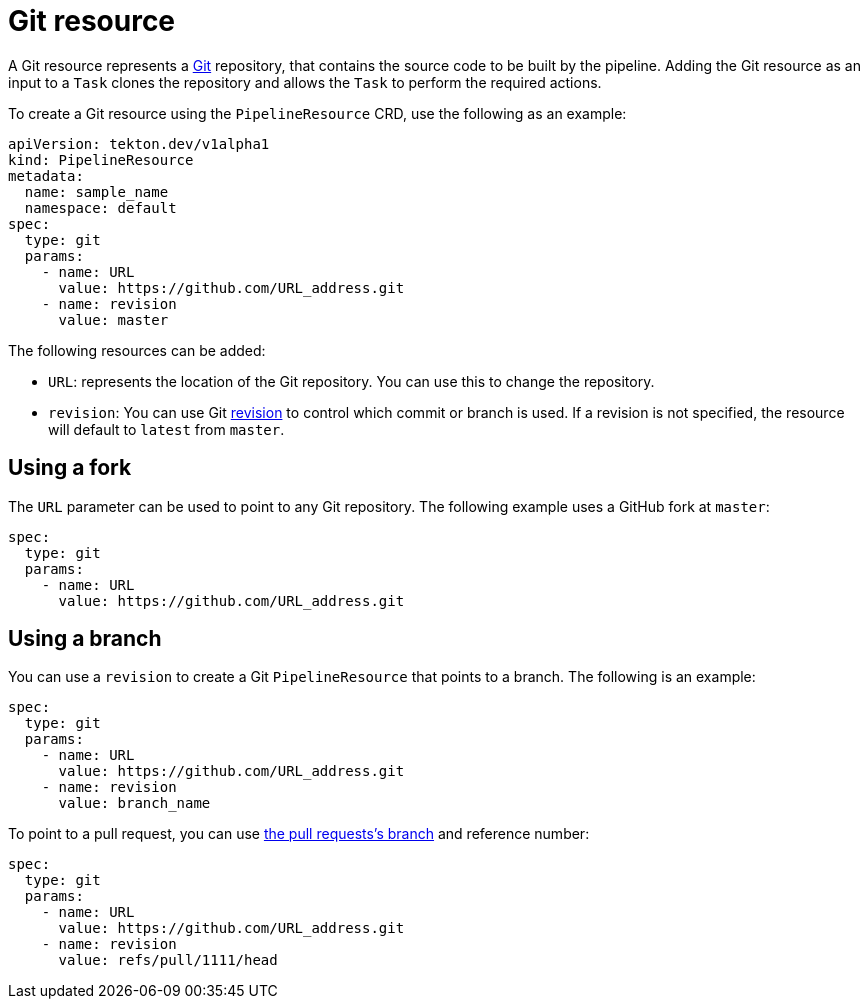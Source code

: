 [id='pipeline-git-resource_{context}']
= Git resource

A Git resource represents a link:https://git-scm.com/[Git] repository, that contains
the source code to be built by the pipeline. Adding the Git resource as an input
to a `Task` clones the repository and allows the `Task` to perform the required
actions.

To create a Git resource using the `PipelineResource` CRD, use the following as an example:

[source]
----
apiVersion: tekton.dev/v1alpha1
kind: PipelineResource
metadata:
  name: sample_name
  namespace: default
spec:
  type: git
  params:
    - name: URL
      value: https://github.com/URL_address.git
    - name: revision
      value: master
----

The following resources can be added:

* `URL`: represents the location of the Git repository. You can use this to change the repository.

* `revision`: You can use Git link:https://git-scm.com/docs/gitrevisions#_specifying_revisions[revision] to control which commit or branch is used. If a revision is not specified, the resource will default to `latest` from `master`.


== Using a fork

The `URL` parameter can be used to point to any Git repository. The following example uses a GitHub fork at `master`:

[source]
----
spec:
  type: git
  params:
    - name: URL
      value: https://github.com/URL_address.git
----


== Using a branch

You can use a `revision` to create a Git `PipelineResource` that points to a branch. The following is an example:

[source]
----
spec:
  type: git
  params:
    - name: URL
      value: https://github.com/URL_address.git
    - name: revision
      value: branch_name
----

To point to a pull request, you can use
link:https://help.github.com/articles/checking-out-pull-requests-locally/[the pull requests's branch] and reference number:

[source]
----
spec:
  type: git
  params:
    - name: URL
      value: https://github.com/URL_address.git
    - name: revision
      value: refs/pull/1111/head
----
